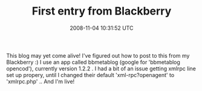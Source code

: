 #+TITLE: First entry from Blackberry
#+DATE: 2008-11-04 10:31:52 UTC
#+PUBLISHDATE: 2008-11-04
#+DRAFT: t
#+TAGS: untagged
#+DESCRIPTION: This blog may yet come alive! I've figure

This blog may yet come alive! I've figured out how to post to this from my Blackberry :) I use an app called bbmetablog (google for 'bbmetablog opencod'), currently version 1.2.2 . I had a bit of an issue getting xmlrpc line set up propery, until I changed their default 'xml-rpc?openagent' to 'xmlrpc.php' .. And I'm live!